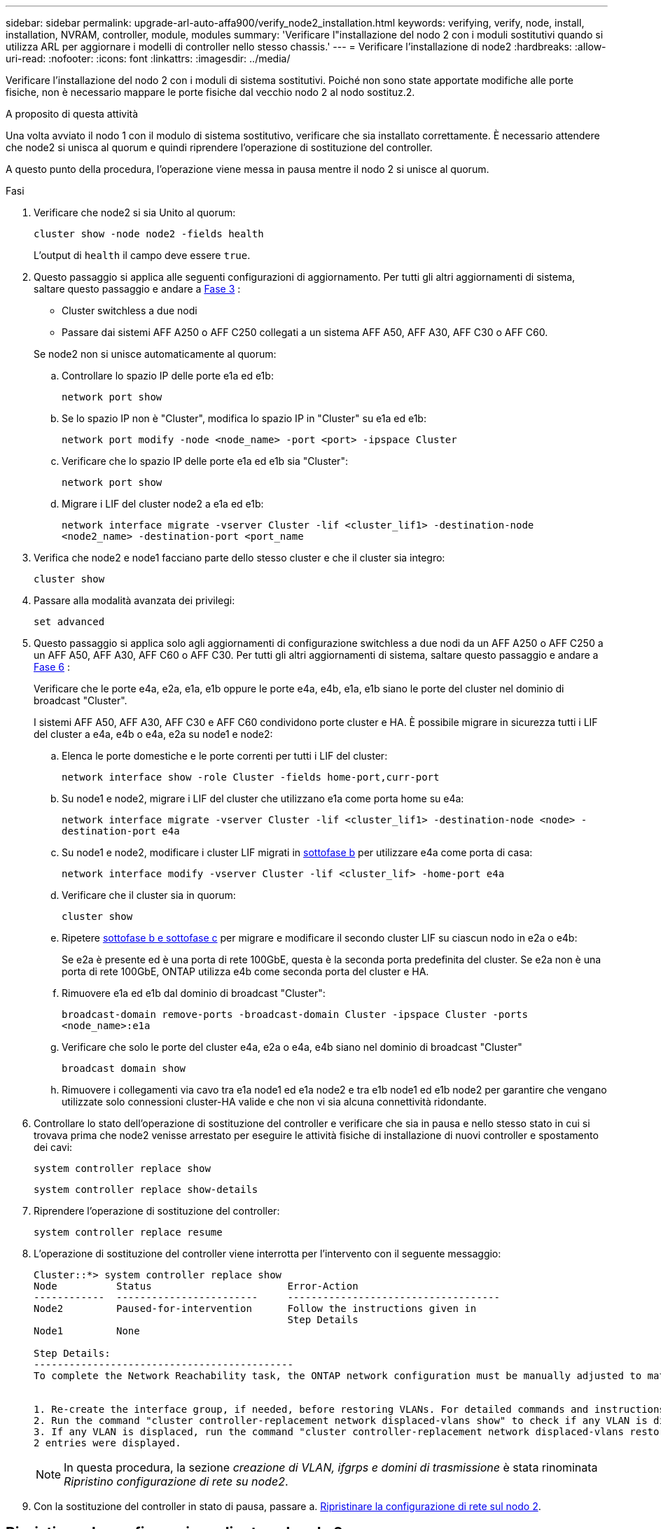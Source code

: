 ---
sidebar: sidebar 
permalink: upgrade-arl-auto-affa900/verify_node2_installation.html 
keywords: verifying, verify, node, install, installation, NVRAM, controller, module, modules 
summary: 'Verificare l"installazione del nodo 2 con i moduli sostitutivi quando si utilizza ARL per aggiornare i modelli di controller nello stesso chassis.' 
---
= Verificare l'installazione di node2
:hardbreaks:
:allow-uri-read: 
:nofooter: 
:icons: font
:linkattrs: 
:imagesdir: ../media/


[role="lead"]
Verificare l'installazione del nodo 2 con i moduli di sistema sostitutivi. Poiché non sono state apportate modifiche alle porte fisiche, non è necessario mappare le porte fisiche dal vecchio nodo 2 al nodo sostituz.2.

.A proposito di questa attività
Una volta avviato il nodo 1 con il modulo di sistema sostitutivo, verificare che sia installato correttamente. È necessario attendere che node2 si unisca al quorum e quindi riprendere l'operazione di sostituzione del controller.

A questo punto della procedura, l'operazione viene messa in pausa mentre il nodo 2 si unisce al quorum.

.Fasi
. Verificare che node2 si sia Unito al quorum:
+
`cluster show -node node2 -fields health`

+
L'output di `health` il campo deve essere `true`.

. Questo passaggio si applica alle seguenti configurazioni di aggiornamento. Per tutti gli altri aggiornamenti di sistema, saltare questo passaggio e andare a <<verify-node2-step3,Fase 3>> :
+
** Cluster switchless a due nodi
** Passare dai sistemi AFF A250 o AFF C250 collegati a un sistema AFF A50, AFF A30, AFF C30 o AFF C60.


+
--
Se node2 non si unisce automaticamente al quorum:

.. Controllare lo spazio IP delle porte e1a ed e1b:
+
`network port show`

.. Se lo spazio IP non è "Cluster", modifica lo spazio IP in "Cluster" su e1a ed e1b:
+
`network port modify -node <node_name> -port <port> -ipspace Cluster`

.. Verificare che lo spazio IP delle porte e1a ed e1b sia "Cluster":
+
`network port show`

.. Migrare i LIF del cluster node2 a e1a ed e1b:
+
`network interface migrate -vserver Cluster -lif <cluster_lif1> -destination-node <node2_name> -destination-port <port_name`



--
. [[verify-node2-step3]]Verifica che node2 e node1 facciano parte dello stesso cluster e che il cluster sia integro:
+
`cluster show`

. Passare alla modalità avanzata dei privilegi:
+
`set advanced`

. Questo passaggio si applica solo agli aggiornamenti di configurazione switchless a due nodi da un AFF A250 o AFF C250 a un AFF A50, AFF A30, AFF C60 o AFF C30. Per tutti gli altri aggiornamenti di sistema, saltare questo passaggio e andare a <<verify-node2-step6,Fase 6>> :
+
Verificare che le porte e4a, e2a, e1a, e1b oppure le porte e4a, e4b, e1a, e1b siano le porte del cluster nel dominio di broadcast "Cluster".

+
I sistemi AFF A50, AFF A30, AFF C30 e AFF C60 condividono porte cluster e HA. È possibile migrare in sicurezza tutti i LIF del cluster a e4a, e4b o e4a, e2a su node1 e node2:

+
.. Elenca le porte domestiche e le porte correnti per tutti i LIF del cluster:
+
`network interface show -role Cluster -fields home-port,curr-port`

.. [[migrate-cluster-lif-step-4b]]Su node1 e node2, migrare i LIF del cluster che utilizzano e1a come porta home su e4a:
+
`network interface migrate -vserver Cluster -lif <cluster_lif1> -destination-node <node> -destination-port e4a`

.. Su node1 e node2, modificare i cluster LIF migrati in <<migrate-cluster-lif-step-4b,sottofase b>> per utilizzare e4a come porta di casa:
+
`network  interface modify -vserver Cluster -lif <cluster_lif> -home-port e4a`

.. Verificare che il cluster sia in quorum:
+
`cluster show`

.. Ripetere <<migrate-cluster-lif-step-4b,sottofase b e sottofase c>> per migrare e modificare il secondo cluster LIF su ciascun nodo in e2a o e4b:
+
Se e2a è presente ed è una porta di rete 100GbE, questa è la seconda porta predefinita del cluster. Se e2a non è una porta di rete 100GbE, ONTAP utilizza e4b come seconda porta del cluster e HA.

.. Rimuovere e1a ed e1b dal dominio di broadcast "Cluster":
+
`broadcast-domain remove-ports -broadcast-domain Cluster -ipspace Cluster -ports <node_name>:e1a`

.. Verificare che solo le porte del cluster e4a, e2a o e4a, e4b siano nel dominio di broadcast "Cluster"
+
`broadcast domain show`

.. Rimuovere i collegamenti via cavo tra e1a node1 ed e1a node2 e tra e1b node1 ed e1b node2 per garantire che vengano utilizzate solo connessioni cluster-HA valide e che non vi sia alcuna connettività ridondante.


. [[verify-node2-step6]]Controllare lo stato dell'operazione di sostituzione del controller e verificare che sia in pausa e nello stesso stato in cui si trovava prima che node2 venisse arrestato per eseguire le attività fisiche di installazione di nuovi controller e spostamento dei cavi:
+
`system controller replace show`

+
`system controller replace show-details`

. Riprendere l'operazione di sostituzione del controller:
+
`system controller replace resume`

. L'operazione di sostituzione del controller viene interrotta per l'intervento con il seguente messaggio:
+
[listing]
----
Cluster::*> system controller replace show
Node          Status                       Error-Action
------------  ------------------------     ------------------------------------
Node2         Paused-for-intervention      Follow the instructions given in
                                           Step Details
Node1         None

Step Details:
--------------------------------------------
To complete the Network Reachability task, the ONTAP network configuration must be manually adjusted to match the new physical network configuration of the hardware. This includes:


1. Re-create the interface group, if needed, before restoring VLANs. For detailed commands and instructions, refer to the "Re-creating VLANs, ifgrps, and broadcast domains" section of the upgrade controller hardware guide for the ONTAP version running on the new controllers.
2. Run the command "cluster controller-replacement network displaced-vlans show" to check if any VLAN is displaced.
3. If any VLAN is displaced, run the command "cluster controller-replacement network displaced-vlans restore" to restore the VLAN on the desired port.
2 entries were displayed.
----
+

NOTE: In questa procedura, la sezione _creazione di VLAN, ifgrps e domini di trasmissione_ è stata rinominata _Ripristino configurazione di rete su node2_.

. Con la sostituzione del controller in stato di pausa, passare a. <<Ripristinare la configurazione di rete sul nodo 2>>.




== Ripristinare la configurazione di rete sul nodo 2

Dopo aver confermato che node2 è in quorum e può comunicare con node1, verificare che le VLAN, i gruppi di interfacce e i domini di broadcast di node1 siano visibili sul node2. Inoltre, verificare che tutte le porte di rete node2 siano configurate nei domini di trasmissione corretti.

.A proposito di questa attività
Per ulteriori informazioni sulla creazione e la ricreazione di VLAN, gruppi di interfacce e domini di trasmissione, fare riferimento a. link:other_references.html["Riferimenti"] Per collegarsi al contenuto di _Network Management_.

.Fasi
. Elencare tutte le porte fisiche sul nodo aggiorno2:
+
`network port show -node node2`

+
Vengono visualizzate tutte le porte di rete fisiche, le porte VLAN e le porte del gruppo di interfacce sul nodo. Da questo output, è possibile visualizzare le porte fisiche spostate in `Cluster` Dominio di broadcast di ONTAP. È possibile utilizzare questo output per agevolare la scelta delle porte da utilizzare come porte membro del gruppo di interfacce, porte di base VLAN o porte fisiche standalone per l'hosting di LIF.

. Elencare i domini di broadcast sul cluster:
+
`network port broadcast-domain show`

. Elencare la raggiungibilità delle porte di rete di tutte le porte sul nodo 2:
+
`network port reachability show -node node2`

+
L'output dovrebbe essere simile all'esempio seguente. I nomi delle porte e delle trasmissioni variano.

+
[listing]
----
Cluster::> reachability show -node node1
  (network port reachability show)
Node      Port     Expected Reachability                Reachability Status
--------- -------- ------------------------------------ ---------------------
Node1
          a0a      Default:Default                      ok
          a0a-822  Default:822                          ok
          a0a-823  Default:823                          ok
          e0M      Default:Mgmt                         ok
          e1a      Cluster:Cluster                      ok
          e1b      -                                    no-reachability
          e2a      -                                    no-reachability
          e2b      -                                    no-reachability
          e3a      -                                    no-reachability
          e3b      -                                    no-reachability
          e7a      Cluster:Cluster                      ok
          e7b      -                                    no-reachability
          e9a      Default:Default                      ok
          e9a-822  Default:822                          ok
          e9a-823  Default:823                          ok
          e9b      Default:Default                      ok
          e9b-822  Default:822                          ok
          e9b-823  Default:823                          ok
          e9c      Default:Default                      ok
          e9d      Default:Default                      ok
20 entries were displayed.
----
+
Nell'esempio precedente, node2 si è avviato e si è Unito al quorum dopo la sostituzione del controller. Dispone di diverse porte che non sono raggiungibilità e che sono in attesa di una scansione di raggiungibilità.

. [[restore_node2_step4]]riparare la raggiungibilità per ciascuna delle porte su node2 con uno stato di raggiungibilità diverso da `ok` utilizzando il seguente comando, nel seguente ordine:
+
`network port reachability repair -node _node_name_  -port _port_name_`

+
--
.. Porte fisiche
.. Porte VLAN


--
+
L'output dovrebbe essere simile al seguente esempio:

+
[listing]
----
Cluster ::> reachability repair -node node2 -port e9d
----
+
[listing]
----
Warning: Repairing port "node2:e9d" may cause it to move into a different broadcast domain, which can cause LIFs to be re-homed away from the port. Are you sure you want to continue? {y|n}:
----
+
Un messaggio di avviso, come mostrato nell'esempio precedente, è previsto per le porte con uno stato di raggiungibilità che potrebbe essere diverso dallo stato di raggiungibilità del dominio di broadcast in cui si trova attualmente. Esaminare la connettività della porta e rispondere `y` oppure `n` a seconda dei casi.

+
Verificare che tutte le porte fisiche abbiano la raggiungibilità prevista:

+
`network port reachability show`

+
Quando viene eseguita la riparazione della raggiungibilità, ONTAP tenta di posizionare le porte nei domini di trasmissione corretti. Tuttavia, se non è possibile determinare la raggiungibilità di una porta e non appartiene a nessuno dei domini di broadcast esistenti, ONTAP creerà nuovi domini di broadcast per queste porte.

. Verificare la raggiungibilità delle porte:
+
`network port reachability show`

+
Quando tutte le porte sono configurate correttamente e aggiunte ai domini di trasmissione corretti, il `network port reachability show` il comando deve riportare lo stato di raggiungibilità come `ok` per tutte le porte connesse e lo stato come `no-reachability` per porte senza connettività fisica. Se una delle porte riporta uno stato diverso da questi due, eseguire la riparazione della raggiungibilità e aggiungere o rimuovere le porte dai propri domini di trasmissione come indicato nella <<restore_node2_step4,Fase 4>>.

. Verificare che tutte le porte siano state inserite nei domini di broadcast:
+
`network port show`

. Verificare che tutte le porte nei domini di trasmissione abbiano configurato la MTU (Maximum Transmission Unit) corretta:
+
`network port broadcast-domain show`

. Ripristinare le porte LIF home, specificando le porte Vserver e LIF home, se presenti, che devono essere ripristinate seguendo questa procedura:
+
.. Elencare eventuali LIF spostati:
+
`displaced-interface show`

.. Ripristinare i nodi home LIF e le porte home:
+
`displaced-interface restore-home-node -node _node_name_ -vserver _vserver_name_ -lif-name _LIF_name_`



. Verificare che tutte le LIF dispongano di una porta home e siano amministrativamente up:
+
`network interface show -fields home-port,status-admin`


